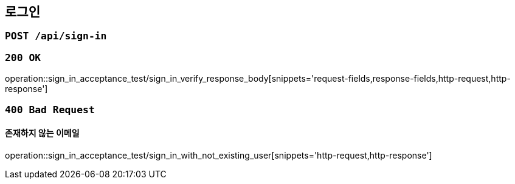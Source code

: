 == 로그인

=== `POST /api/sign-in`

=== `200 OK`

operation::sign_in_acceptance_test/sign_in_verify_response_body[snippets='request-fields,response-fields,http-request,http-response']

=== `400 Bad Request`

==== 존재하지 않는 이메일

operation::sign_in_acceptance_test/sign_in_with_not_existing_user[snippets='http-request,http-response']
